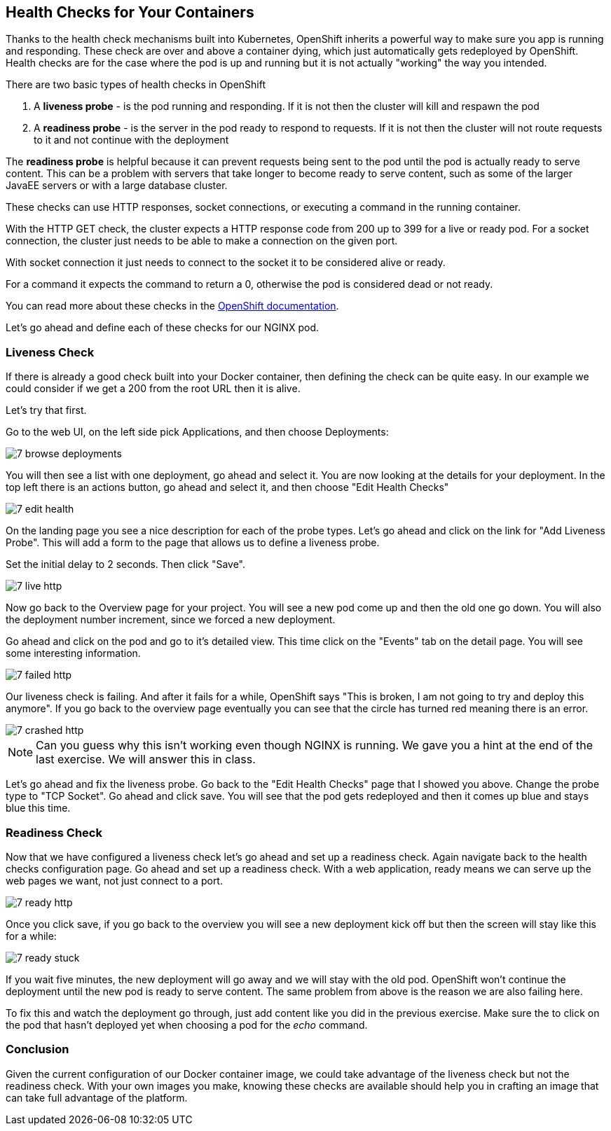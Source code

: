 == Health Checks for Your Containers

Thanks to the health check mechanisms built into Kubernetes, OpenShift inherits a powerful way to make sure you app is running and responding. These
check are over and above a container dying, which just automatically gets
redeployed by OpenShift. Health checks are for the case where the pod is up
and running but it is not actually "working" the way you intended.

There are two basic types of health checks in OpenShift

1. A **liveness probe** - is the pod running and responding. If it is not then
the cluster will kill and respawn the pod

2. A **readiness probe** - is the server in the pod ready to respond to requests. If it is not then the cluster will not route requests to it and not continue with the deployment

The **readiness probe** is helpful because it can prevent requests being sent to
the pod until the pod is actually ready to serve content. This can be a problem
with servers that take longer to become ready to serve content, such as some
of the larger JavaEE servers or with a large database cluster.

These checks can use HTTP responses, socket connections, or executing a command
in the running container.

With the HTTP GET check, the cluster expects a HTTP response
code from 200 up to 399 for a live or ready pod. For a socket connection, the cluster just needs to be able to make a connection on the given port.

With socket connection it just needs to connect to the socket it to be considered alive or ready.

For a command it expects the command to return a 0, otherwise the pod is considered dead or not ready. 

You can read more about these checks in the
https://docs.openshift.com/enterprise/3.0/dev_guide/application_health.html[OpenShift documentation].

Let's go ahead and define each of these checks for our NGINX pod.

=== Liveness Check

If there is already a good check built into your Docker container, then
defining the check can be quite easy. In our example we could consider if we
get a 200 from the root URL then it is alive.

Let's try that first.

Go to the web UI, on the left side pick Applications, and then choose Deployments:

image::common/7_browse_deployments.png[]

You will then see a list with one deployment, go ahead and select it. You are
now looking at the details for your deployment. In the top left there is an
actions button, go ahead and select it, and then choose "Edit Health Checks"

image::common/7_edit_health.png[]

On the landing page you see a nice description for each of the probe types.
Let's go ahead and click on the link for "Add Liveness Probe". This will add a
form to the page that allows us to define a liveness probe.

Set the initial delay to 2 seconds. Then click "Save".

image::common/7_live_http.png[]

Now go back to the Overview page for your project. You will see a new pod come
up and then the old one go down. You will also the deployment number increment,
since we forced a new deployment.

Go ahead and click on the pod and go to it's detailed view. This time click on
the "Events" tab on the detail page. You will see some interesting information.

image::common/7_failed_http.png[]

Our liveness check is failing. And after it fails for a while, OpenShift says
"This is broken, I am not going to try and deploy this anymore". If you go back
to the overview page eventually you can see that the circle has turned red meaning there is an error.

image::common/7_crashed_http.png[]

NOTE: Can you guess why this isn't working even though NGINX is running. We gave
you a hint at the end of the last exercise. We will answer this in class.

Let's go ahead and fix the liveness probe. Go back to the "Edit Health Checks"
page that I showed you above. Change the probe type to "TCP Socket". Go ahead
and click save. You will see that the pod gets redeployed and then it comes up
blue and stays blue this time.

=== Readiness Check

Now that we have configured a liveness check let's go ahead and set up a
readiness check. Again navigate back to the health checks configuration page.
Go ahead and set up a readiness check. With a web application, ready means
we can serve up the web pages we want, not just connect to a port.

image::common/7_ready_http.png[]

Once you click save, if you go back to the overview you will see a new
deployment kick off but then the screen will stay like this for a while:

image::common/7_ready_stuck.png[]

If you wait five minutes, the new deployment will go away and we will stay with
the old pod. OpenShift won't continue the deployment until the new pod is ready
to serve content. The same problem from above is the reason we are also failing
here.

To fix this and watch the deployment go through, just add content like you did in the previous exercise. Make sure the to click on the pod that hasn't deployed yet when choosing a pod for the _echo_ command.

=== Conclusion

Given the current configuration of our Docker container image, we could take
advantage of the liveness check but not the readiness check. With your own
images you make, knowing these checks are available should help you in crafting
an image that can take full advantage of the platform.
